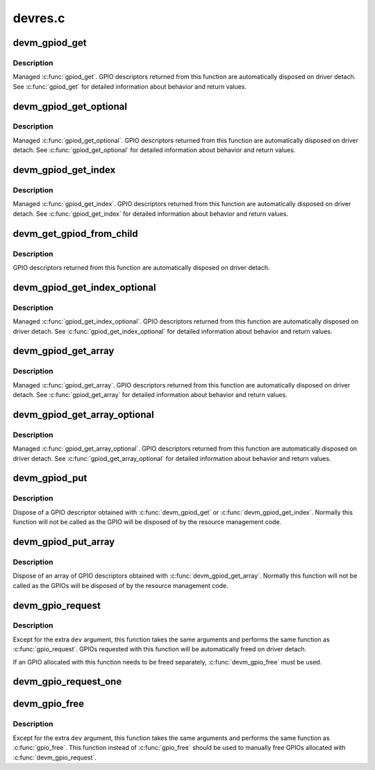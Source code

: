 .. -*- coding: utf-8; mode: rst -*-

========
devres.c
========


.. _`devm_gpiod_get`:

devm_gpiod_get
==============

.. c:function:: struct gpio_desc *devm_gpiod_get (struct device *dev, const char *con_id, enum gpiod_flags flags)

    Resource-managed gpiod_get()

    :param struct device \*dev:
        GPIO consumer

    :param const char \*con_id:
        function within the GPIO consumer

    :param enum gpiod_flags flags:
        optional GPIO initialization flags



.. _`devm_gpiod_get.description`:

Description
-----------

Managed :c:func:`gpiod_get`. GPIO descriptors returned from this function are
automatically disposed on driver detach. See :c:func:`gpiod_get` for detailed
information about behavior and return values.



.. _`devm_gpiod_get_optional`:

devm_gpiod_get_optional
=======================

.. c:function:: struct gpio_desc *devm_gpiod_get_optional (struct device *dev, const char *con_id, enum gpiod_flags flags)

    Resource-managed gpiod_get_optional()

    :param struct device \*dev:
        GPIO consumer

    :param const char \*con_id:
        function within the GPIO consumer

    :param enum gpiod_flags flags:
        optional GPIO initialization flags



.. _`devm_gpiod_get_optional.description`:

Description
-----------

Managed :c:func:`gpiod_get_optional`. GPIO descriptors returned from this function
are automatically disposed on driver detach. See :c:func:`gpiod_get_optional` for
detailed information about behavior and return values.



.. _`devm_gpiod_get_index`:

devm_gpiod_get_index
====================

.. c:function:: struct gpio_desc *devm_gpiod_get_index (struct device *dev, const char *con_id, unsigned int idx, enum gpiod_flags flags)

    Resource-managed gpiod_get_index()

    :param struct device \*dev:
        GPIO consumer

    :param const char \*con_id:
        function within the GPIO consumer

    :param unsigned int idx:
        index of the GPIO to obtain in the consumer

    :param enum gpiod_flags flags:
        optional GPIO initialization flags



.. _`devm_gpiod_get_index.description`:

Description
-----------

Managed :c:func:`gpiod_get_index`. GPIO descriptors returned from this function are
automatically disposed on driver detach. See :c:func:`gpiod_get_index` for detailed
information about behavior and return values.



.. _`devm_get_gpiod_from_child`:

devm_get_gpiod_from_child
=========================

.. c:function:: struct gpio_desc *devm_get_gpiod_from_child (struct device *dev, const char *con_id, struct fwnode_handle *child)

    get a GPIO descriptor from a device's child node

    :param struct device \*dev:
        GPIO consumer

    :param const char \*con_id:
        function within the GPIO consumer

    :param struct fwnode_handle \*child:
        firmware node (child of ``dev``\ )



.. _`devm_get_gpiod_from_child.description`:

Description
-----------

GPIO descriptors returned from this function are automatically disposed on
driver detach.



.. _`devm_gpiod_get_index_optional`:

devm_gpiod_get_index_optional
=============================

.. c:function:: struct gpio_desc *devm_gpiod_get_index_optional (struct device *dev, const char *con_id, unsigned int index, enum gpiod_flags flags)

    Resource-managed gpiod_get_index_optional()

    :param struct device \*dev:
        GPIO consumer

    :param const char \*con_id:
        function within the GPIO consumer

    :param unsigned int index:
        index of the GPIO to obtain in the consumer

    :param enum gpiod_flags flags:
        optional GPIO initialization flags



.. _`devm_gpiod_get_index_optional.description`:

Description
-----------

Managed :c:func:`gpiod_get_index_optional`. GPIO descriptors returned from this
function are automatically disposed on driver detach. See
:c:func:`gpiod_get_index_optional` for detailed information about behavior and
return values.



.. _`devm_gpiod_get_array`:

devm_gpiod_get_array
====================

.. c:function:: struct gpio_descs *devm_gpiod_get_array (struct device *dev, const char *con_id, enum gpiod_flags flags)

    Resource-managed gpiod_get_array()

    :param struct device \*dev:
        GPIO consumer

    :param const char \*con_id:
        function within the GPIO consumer

    :param enum gpiod_flags flags:
        optional GPIO initialization flags



.. _`devm_gpiod_get_array.description`:

Description
-----------

Managed :c:func:`gpiod_get_array`. GPIO descriptors returned from this function are
automatically disposed on driver detach. See :c:func:`gpiod_get_array` for detailed
information about behavior and return values.



.. _`devm_gpiod_get_array_optional`:

devm_gpiod_get_array_optional
=============================

.. c:function:: struct gpio_descs *devm_gpiod_get_array_optional (struct device *dev, const char *con_id, enum gpiod_flags flags)

    Resource-managed gpiod_get_array_optional()

    :param struct device \*dev:
        GPIO consumer

    :param const char \*con_id:
        function within the GPIO consumer

    :param enum gpiod_flags flags:
        optional GPIO initialization flags



.. _`devm_gpiod_get_array_optional.description`:

Description
-----------

Managed :c:func:`gpiod_get_array_optional`. GPIO descriptors returned from this
function are automatically disposed on driver detach.
See :c:func:`gpiod_get_array_optional` for detailed information about behavior and
return values.



.. _`devm_gpiod_put`:

devm_gpiod_put
==============

.. c:function:: void devm_gpiod_put (struct device *dev, struct gpio_desc *desc)

    Resource-managed gpiod_put()

    :param struct device \*dev:

        *undescribed*

    :param struct gpio_desc \*desc:
        GPIO descriptor to dispose of



.. _`devm_gpiod_put.description`:

Description
-----------

Dispose of a GPIO descriptor obtained with :c:func:`devm_gpiod_get` or
:c:func:`devm_gpiod_get_index`. Normally this function will not be called as the GPIO
will be disposed of by the resource management code.



.. _`devm_gpiod_put_array`:

devm_gpiod_put_array
====================

.. c:function:: void devm_gpiod_put_array (struct device *dev, struct gpio_descs *descs)

    Resource-managed gpiod_put_array()

    :param struct device \*dev:

        *undescribed*

    :param struct gpio_descs \*descs:
        GPIO descriptor array to dispose of



.. _`devm_gpiod_put_array.description`:

Description
-----------

Dispose of an array of GPIO descriptors obtained with :c:func:`devm_gpiod_get_array`.
Normally this function will not be called as the GPIOs will be disposed of
by the resource management code.



.. _`devm_gpio_request`:

devm_gpio_request
=================

.. c:function:: int devm_gpio_request (struct device *dev, unsigned gpio, const char *label)

    request a GPIO for a managed device

    :param struct device \*dev:
        device to request the GPIO for

    :param unsigned gpio:
        GPIO to allocate

    :param const char \*label:
        the name of the requested GPIO



.. _`devm_gpio_request.description`:

Description
-----------

Except for the extra ``dev`` argument, this function takes the
same arguments and performs the same function as
:c:func:`gpio_request`.  GPIOs requested with this function will be
automatically freed on driver detach.

If an GPIO allocated with this function needs to be freed
separately, :c:func:`devm_gpio_free` must be used.



.. _`devm_gpio_request_one`:

devm_gpio_request_one
=====================

.. c:function:: int devm_gpio_request_one (struct device *dev, unsigned gpio, unsigned long flags, const char *label)

    request a single GPIO with initial setup

    :param struct device \*dev:
        device to request for

    :param unsigned gpio:
        the GPIO number

    :param unsigned long flags:
        GPIO configuration as specified by GPIOF\_\*

    :param const char \*label:
        a literal description string of this GPIO



.. _`devm_gpio_free`:

devm_gpio_free
==============

.. c:function:: void devm_gpio_free (struct device *dev, unsigned int gpio)

    free a GPIO

    :param struct device \*dev:
        device to free GPIO for

    :param unsigned int gpio:
        GPIO to free



.. _`devm_gpio_free.description`:

Description
-----------

Except for the extra ``dev`` argument, this function takes the
same arguments and performs the same function as :c:func:`gpio_free`.
This function instead of :c:func:`gpio_free` should be used to manually
free GPIOs allocated with :c:func:`devm_gpio_request`.

